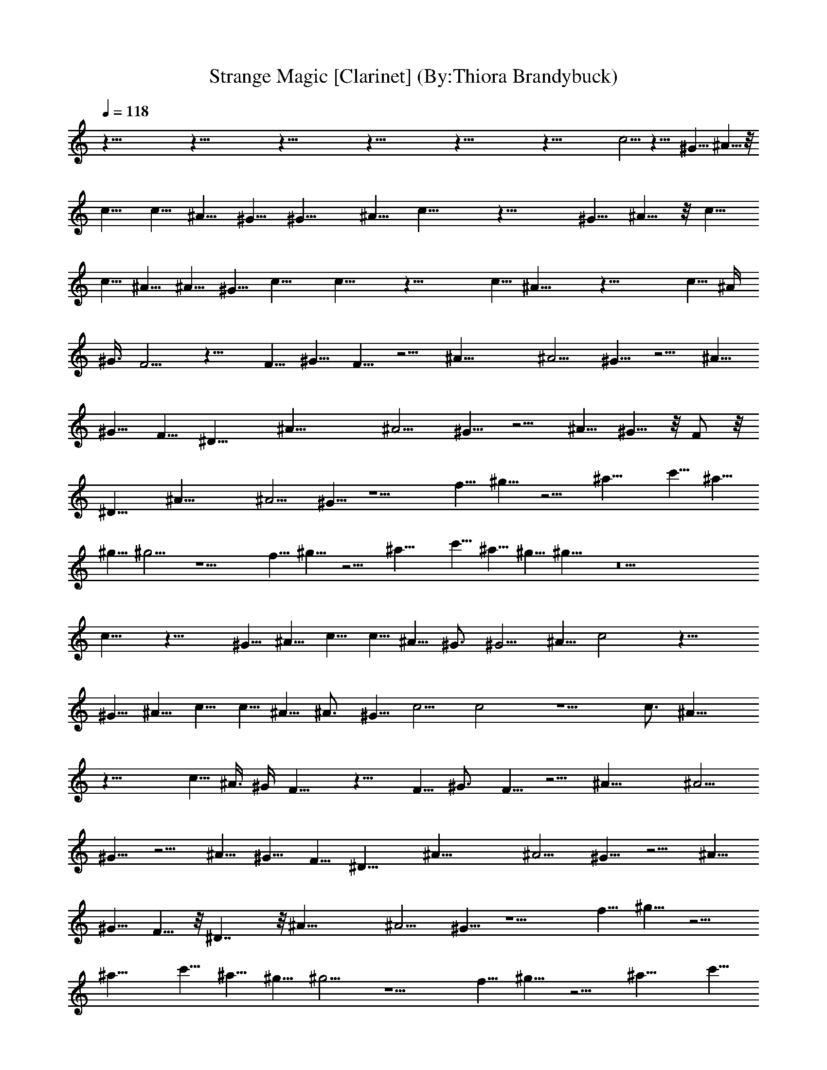X:1
T:Strange Magic [Clarinet] (By:Thiora Brandybuck)
Z:E.L.O.
L:1/4
Q:118
K:C
z125/8 z125/8 z125/8 z125/8 z125/8 z69/8 c5/4 z21/8 ^G5/8 ^A5/8 z/8
c5/8 c5/8 ^A5/8 ^G5/8 ^G11/8 ^A5/8 c15/8 z21/8 ^G5/8 ^A5/8 z/8 c5/8
c5/8 ^A5/8 ^A5/8 ^G5/8 c11/8 c15/8 z21/8 c5/8 ^A15/8 z21/8 c5/8 ^A/4
^G3/8 F5/4 z15/8 F5/8 ^G5/8 F5/8 z5/4 ^A25/8 ^A5/4 ^G5/8 z5/4 ^A5/8
^G5/8 F5/8 ^D15/8 ^A25/8 ^A5/4 ^G5/8 z5/4 ^A5/8 ^G5/8 z/8 F/2 z/8
^D15/8 ^A25/8 ^A5/4 ^G5/8 z5/2 f5/8 ^g5/8 z5/4 ^a15/8 c'5/8 ^a5/8
^g5/8 ^g5/4 z5/2 f5/8 ^g5/8 z5/4 ^a15/8 c'5/8 ^a5/8 ^g5/8 ^g11/8 z9
c11/8 z21/8 ^G5/8 ^A5/8 c5/8 c5/8 ^A5/8 ^G3/4 ^G5/4 ^A5/8 c2 z21/8
^G5/8 ^A5/8 c5/8 c5/8 ^A5/8 ^A3/4 ^G5/8 c5/4 c2 z5/2 c3/4 ^A15/8
z21/8 c5/8 ^A3/8 ^G/4 F11/8 z15/8 F5/8 ^G3/4 F5/8 z5/4 ^A25/8 ^A5/4
^G5/8 z5/4 ^A5/8 ^G5/8 F5/8 ^D15/8 ^A25/8 ^A5/4 ^G5/8 z5/4 ^A5/8
^G5/8 F5/8 z/8 ^D7/4 z/8 ^A25/8 ^A5/4 ^G5/8 z5/2 f5/8 ^g5/8 z5/4
^a15/8 c'5/8 ^a5/8 ^g5/8 ^g5/4 z5/2 f5/8 ^g5/8 z5/4 ^a15/8 c'5/8
^a5/8 ^g5/8 ^g11/8 z125/8 z25/8 ^G5/8 ^d11/8 z39/8 ^d/4 ^d3/8 ^d/4
^d3/8 ^d/4 z/8 ^g5/4 ^G3/8 ^G/4 ^G5/8 c19/8 z3/2 ^G3/4 c5/8 ^c5/8
c'5/8 ^g2 ^d5/8 ^d5/8 ^G5/8 =c2 z15/8 c3/4 ^A15/8 z2 c5/8 c5/8 c5/8
^A3/8 ^G/4 z/8 F5/4 z9/2 ^A3 ^A5/4 ^G5/8 z5/4 ^A5/8 ^G5/8 F5/8 ^D7/4
^A25/8 ^A5/4 ^G5/8 z5/4 ^A/2 ^G5/8 F5/8 ^D15/8 ^A25/8 ^A9/8 ^G5/8
z5/2 f5/8 ^g5/8 z5/4 ^a7/4 c'5/8 ^a5/8 ^g5/8 ^g5/4 z5/2 f5/8 ^g/2
z5/4 ^a15/8 c'5/8 ^a5/8 ^g5/8 ^g5/4 z7/4 ^G5/8 ^A5/8 c z11/4 c5/8
^d5/8 c7/8 z11/4 ^G5/8 ^A5/8 c5/8 z49/8 ^A25/8 ^A9/8 ^G5/8 z5/4 ^A5/8
^G5/8 F5/8 ^D15/8 ^A3 ^A5/4 ^G5/8 z5/4 ^A5/8 ^G5/8 F5/8 ^D7/4 ^A25/8
^A5/4 ^G5/8 z19/8 f5/8 ^g5/8 z5/4 ^a15/8 c'5/8 ^a5/8 ^g/2 z/8 ^g9/8
z5 ^A3 ^A5/4 ^G5/8 z5/4 ^A5/8 ^G5/8 F5/8 ^D7/4 ^A25/8 ^A5/4 ^G5/8
z5/4 ^A/2 ^G5/8 F5/8 ^D15/8 ^A25/8 ^A9/8 ^G5/8 z5/2 f5/8 ^g5/8 z5/4
^a7/4 c'5/8 ^a5/8 ^g5/8 ^g5/4 z39/8 ^A25/8 ^A5/4 ^G5/8 z5/4 ^A/2
^G5/8 F5/8 ^D15/8 ^A25/8 ^A9/8 ^G5/8 z5/4 ^A5/8 ^G5/8 F5/8 ^D15/8 ^A3
^A5/4 ^G5/8 z5/2 f5/8 ^g/2 z5/4 ^a15/8 c'5/8 ^a5/8 ^g5/8 ^g5/4 z19/8
f5/8 ^g5/8 z5/4 ^a15/8 c'5/8 ^a5/8 ^g/2 z/8 ^g9/8 z5/8 ^g5/8 f5/8
^g5/8 ^g5/8 f5/8 z5/4 ^a7/4 c'5/8 ^a5/8 ^g5/8 ^g5/4 z5/8 ^g5/8 f5/8
^g5/8 ^g5/8 f/2 z5/4 ^a15/8 c'5/8 ^a5/8 ^g5/8 ^g5/4 z5/8 ^g/2 z/8 f/2
^g5/8 ^g5/8 f5/8 z5/4 ^a15/8 c'5/8 ^a5/8 ^g/2 z/8 ^g9/8 z5/8 ^g5/8
f5/8 ^g5/8 ^g5/8 f5/8 z5/4 ^a7/4 c'5/8 ^a5/8 ^g5/8 